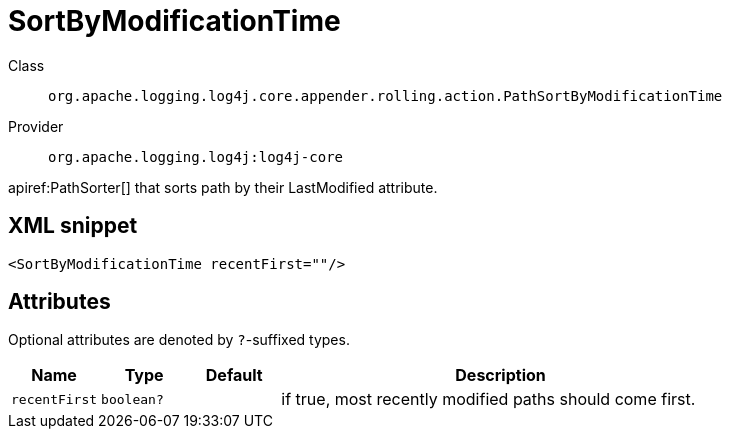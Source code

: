 ////
Licensed to the Apache Software Foundation (ASF) under one or more
contributor license agreements. See the NOTICE file distributed with
this work for additional information regarding copyright ownership.
The ASF licenses this file to You under the Apache License, Version 2.0
(the "License"); you may not use this file except in compliance with
the License. You may obtain a copy of the License at

    https://www.apache.org/licenses/LICENSE-2.0

Unless required by applicable law or agreed to in writing, software
distributed under the License is distributed on an "AS IS" BASIS,
WITHOUT WARRANTIES OR CONDITIONS OF ANY KIND, either express or implied.
See the License for the specific language governing permissions and
limitations under the License.
////

[#org_apache_logging_log4j_core_appender_rolling_action_PathSortByModificationTime]
= SortByModificationTime

Class:: `org.apache.logging.log4j.core.appender.rolling.action.PathSortByModificationTime`
Provider:: `org.apache.logging.log4j:log4j-core`


apiref:PathSorter[] that sorts path by their LastModified attribute.

[#org_apache_logging_log4j_core_appender_rolling_action_PathSortByModificationTime-XML-snippet]
== XML snippet
[source, xml]
----
<SortByModificationTime recentFirst=""/>
----

[#org_apache_logging_log4j_core_appender_rolling_action_PathSortByModificationTime-attributes]
== Attributes

Optional attributes are denoted by `?`-suffixed types.

[cols="1m,1m,1m,5"]
|===
|Name|Type|Default|Description

|recentFirst
|boolean?
|
a|if true, most recently modified paths should come first.

|===
